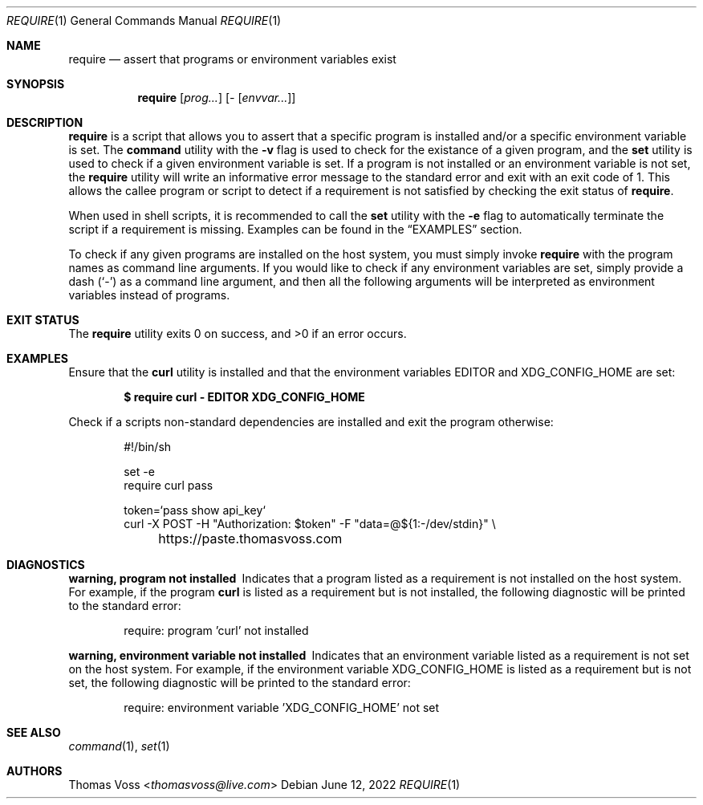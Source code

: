 .\" vi: tw=80
.Dd $Mdocdate: June 12 2022 $
.Dt REQUIRE 1
.Os
.Sh NAME
.Nm require
.Nd assert that programs or environment variables exist
.Sh SYNOPSIS
.Nm
.Op Ar prog...
.Op Ar - Op Ar envvar...
.Sh DESCRIPTION
.Nm
is a script that allows you to assert that a specific program is installed
and/or a specific environment variable is set.
The
.Ic command
utility with the
.Fl v
flag is used to check for the existance of a given program, and the
.Ic set
utility is used to check if a given environment variable is set.
If a program is not installed or an environment variable is not set, the
.Nm
utility will write an informative error message to the standard error and exit
with an exit code of 1.
This allows the callee program or script to detect if a requirement is not
satisfied by checking the exit status of
.Nm .
.Pp
When used in shell scripts, it is recommended to call the
.Ic set
utility with the
.Fl e
flag to automatically terminate the script if a requirement is missing.
Examples can be found in the
.Sx EXAMPLES
section.
.Pp
To check if any given programs are installed on the host system, you must simply
invoke
.Nm
with the program names as command line arguments.
If you would like to check if any environment variables are set, simply provide
a dash
.Pq Sq -
as a command line argument, and then all the following arguments will be
interpreted as environment variables instead of programs.
.Sh EXIT STATUS
.Ex -std
.Sh EXAMPLES
Ensure that the
.Ic curl
utility is installed and that the environment variables
.Ev EDITOR
and
.Ev XDG_CONFIG_HOME
are set:
.Pp
.Dl $ require curl - EDITOR XDG_CONFIG_HOME
.Pp
Check if a scripts non-standard dependencies are installed and exit the program
otherwise:
.Bd -literal -offset indent
#!/bin/sh

set -e
require curl pass

token=`pass show api_key`
curl -X POST -H "Authorization: $token" -F "data=@${1:-/dev/stdin}" \e
	https://paste.thomasvoss.com
.Ed
.Sh DIAGNOSTICS
.Bl -diag
.It warning, program not installed
Indicates that a program listed as a requirement is not installed on the host
system.
For example, if the program
.Ic curl
is listed as a requirement but is not installed, the following diagnostic will
be printed to the standard error:
.Bd -literal -offset indent
require: program 'curl' not installed
.Ed
.It warning, environment variable not installed
Indicates that an environment variable listed as a requirement is not set on the
host system.
For example, if the environment variable
.Ev XDG_CONFIG_HOME
is listed as a requirement but is not set, the following diagnostic will be
printed to the standard error:
.Bd -literal -offset indent
require: environment variable 'XDG_CONFIG_HOME' not set
.Ed
.El
.Sh SEE ALSO
.Xr command 1 ,
.Xr set 1
.Sh AUTHORS
.An Thomas Voss Aq Mt thomasvoss@live.com
